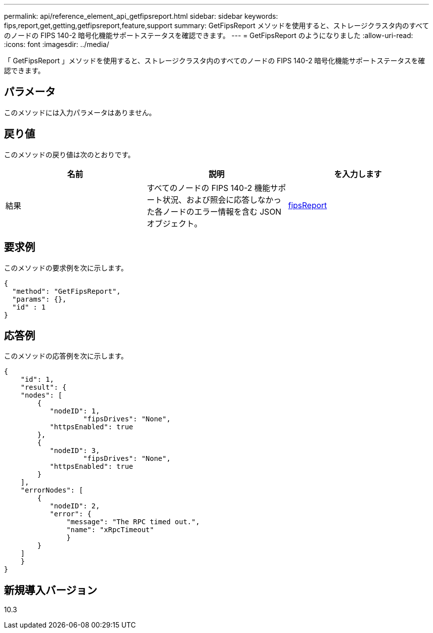 ---
permalink: api/reference_element_api_getfipsreport.html 
sidebar: sidebar 
keywords: fips,report,get,getting,getfipsreport,feature,support 
summary: GetFipsReport メソッドを使用すると、ストレージクラスタ内のすべてのノードの FIPS 140-2 暗号化機能サポートステータスを確認できます。 
---
= GetFipsReport のようになりました
:allow-uri-read: 
:icons: font
:imagesdir: ../media/


[role="lead"]
「 GetFipsReport 」メソッドを使用すると、ストレージクラスタ内のすべてのノードの FIPS 140-2 暗号化機能サポートステータスを確認できます。



== パラメータ

このメソッドには入力パラメータはありません。



== 戻り値

このメソッドの戻り値は次のとおりです。

|===
| 名前 | 説明 | を入力します 


 a| 
結果
 a| 
すべてのノードの FIPS 140-2 機能サポート状況、および照会に応答しなかった各ノードのエラー情報を含む JSON オブジェクト。
 a| 
xref:reference_element_api_fipsreport.adoc[fipsReport]

|===


== 要求例

このメソッドの要求例を次に示します。

[listing]
----
{
  "method": "GetFipsReport",
  "params": {},
  "id" : 1
}
----


== 応答例

このメソッドの応答例を次に示します。

[listing]
----
{
    "id": 1,
    "result": {
    "nodes": [
        {
           "nodeID": 1,
		   "fipsDrives": "None",
           "httpsEnabled": true
        },
        {
           "nodeID": 3,
		   "fipsDrives": "None",
           "httpsEnabled": true
        }
    ],
    "errorNodes": [
        {
           "nodeID": 2,
           "error": {
               "message": "The RPC timed out.",
               "name": "xRpcTimeout"
               }
        }
    ]
    }
}
----


== 新規導入バージョン

10.3
